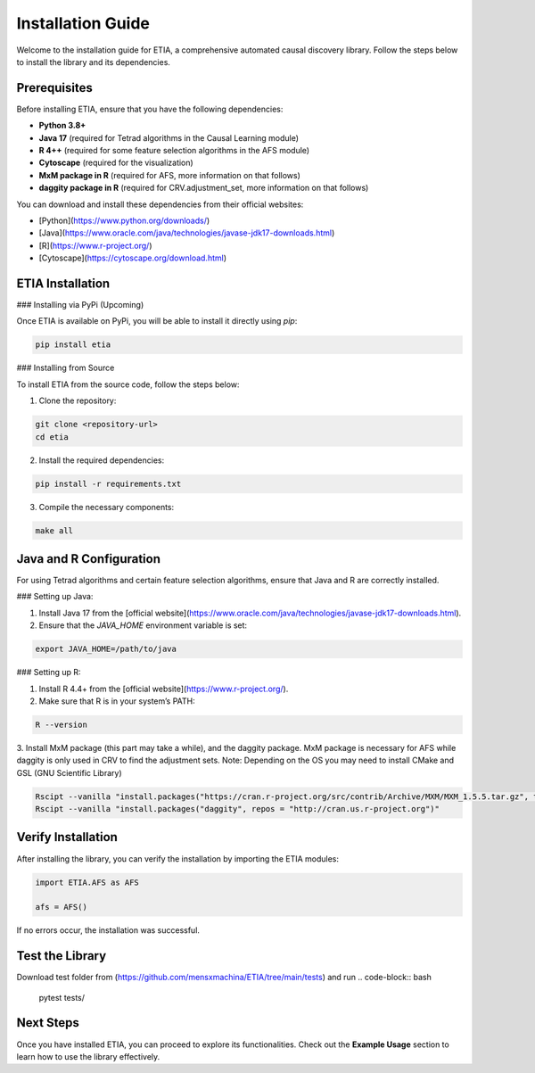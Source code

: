 =========================
Installation Guide
=========================

Welcome to the installation guide for ETIA, a comprehensive automated causal discovery library. Follow the steps below to install the library and its dependencies.

Prerequisites
-------------
Before installing ETIA, ensure that you have the following dependencies:

- **Python 3.8+**
- **Java 17** (required for Tetrad algorithms in the Causal Learning module)
- **R 4++** (required for some feature selection algorithms in the AFS module)
- **Cytoscape** (required for the visualization)
- **MxM package in R** (required for AFS, more information on that follows)
- **daggity package in R** (required for CRV.adjustment_set, more information on that follows)

You can download and install these dependencies from their official websites:

- [Python](https://www.python.org/downloads/)
- [Java](https://www.oracle.com/java/technologies/javase-jdk17-downloads.html)
- [R](https://www.r-project.org/)
- [Cytoscape](https://cytoscape.org/download.html)

ETIA Installation
-----------------

### Installing via PyPi (Upcoming)

Once ETIA is available on PyPi, you will be able to install it directly using `pip`:

.. code-block:: bash

    pip install etia

### Installing from Source

To install ETIA from the source code, follow the steps below:

1. Clone the repository:

.. code-block:: bash

    git clone <repository-url>
    cd etia

2. Install the required dependencies:

.. code-block:: bash

    pip install -r requirements.txt

3. Compile the necessary components:

.. code-block:: bash

    make all

Java and R Configuration
------------------------
For using Tetrad algorithms and certain feature selection algorithms, ensure that Java and R are correctly installed.

### Setting up Java:

1. Install Java 17 from the [official website](https://www.oracle.com/java/technologies/javase-jdk17-downloads.html).
2. Ensure that the `JAVA_HOME` environment variable is set:

.. code-block:: bash

    export JAVA_HOME=/path/to/java

### Setting up R:

1. Install R 4.4+ from the [official website](https://www.r-project.org/).
2. Make sure that R is in your system’s PATH:

.. code-block:: bash

    R --version

3. Install MxM package (this part may take a while), and the daggity package. MxM package is necessary for
AFS while daggity is only used in CRV to find the adjustment sets.
Note: Depending on the OS you may need to install CMake and GSL (GNU Scientific Library)

.. code-block:: bash

    Rscipt --vanilla "install.packages("https://cran.r-project.org/src/contrib/Archive/MXM/MXM_1.5.5.tar.gz", type="source", repos=NULL)"
    Rscipt --vanilla "install.packages("daggity", repos = "http://cran.us.r-project.org")"

Verify Installation
-------------------
After installing the library, you can verify the installation by importing the ETIA modules:

.. code-block:: python

    import ETIA.AFS as AFS

    afs = AFS()


If no errors occur, the installation was successful.

Test the Library
--------------------
Download test folder from (https://github.com/mensxmachina/ETIA/tree/main/tests) and run
.. code-block:: bash

    pytest tests/

Next Steps
----------
Once you have installed ETIA, you can proceed to explore its functionalities. Check out the **Example Usage** section to learn how to use the library effectively.

